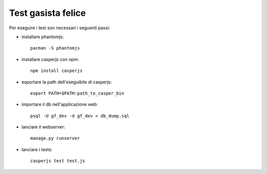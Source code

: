 Test gasista felice
===================

Per eseguire i test son necessari i seguenti passi:

- installare phantomjs::

    pacman -S phantomjs

- installare casperjs con npm::

    npm install casperjs

- esportare la path dell'eseguibile di casperjs::

    export PATH=$PATH:path_to_casper_bin

- importare il db nell'applicazione web::

    psql -U gf_dev -d gf_dev < db_dump.sql

- lanciare il webserver::

    manage.py runserver

- lanciare i tests::

    casperjs test test.js
